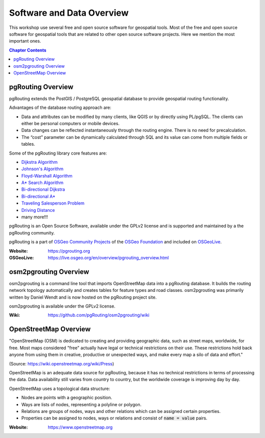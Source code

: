 ..
   ****************************************************************************
    pgRouting Workshop Manual
    Copyright(c) pgRouting Contributors

    This documentation is licensed under a Creative Commons Attribution-Share
    Alike 3.0 License: https://creativecommons.org/licenses/by-sa/3.0/
   ****************************************************************************

Software and Data Overview
===============================================================================

.. image:: /images/logos/osgeo.png
    :align: center
    :target: https://www.osgeo.org/


This workshop use several free and open source software for geospatial tools.
Most of the free and open source software for geospatial tools that are related to
other open source software projects. Here we mention the most important ones.

.. contents:: Chapter Contents


pgRouting Overview
-------------------------------------------------------------------------------

.. image:: /images/logos/pgrouting.png
    :align: center
    :target: https://pgrouting.org

pgRouting extends the PostGIS / PostgreSQL geospatial database to provide
geospatial routing functionality.

Advantages of the database routing approach are:

* Data and attributes can be modified by many clients, like QGIS or by directly
  using PL/pgSQL. The clients can either be personal computers or mobile
  devices.
* Data changes can be reflected instantaneously through the routing engine.
  There is no need for precalculation.
* The “cost” parameter can be dynamically calculated through SQL and its value
  can come from multiple fields or tables.

Some of the pgRouting library core features are:

* `Dijkstra Algorithm <https://docs.pgrouting.org/latest/en/pgr_dijkstra.html>`__
* `Johnson's Algorithm <https://docs.pgrouting.org/latest/en/pgr_johnson.html>`__
* `Floyd-Warshall Algorithm <https://docs.pgrouting.org/latest/en/pgr_floydWarshall.html>`__
* `A* Search Algorithm <https://docs.pgrouting.org/latest/en/pgr_aStar.html>`__
* `Bi-directional Dijkstra <https://docs.pgrouting.org/latest/en/pgr_bdDijkstra.html>`__
* `Bi-directional A* <https://docs.pgrouting.org/latest/en/pgr_bdAstar.html>`__
* `Traveling Salesperson Problem <https://docs.pgrouting.org/latest/en/pgr_TSP.html>`__
* `Driving Distance <https://docs.pgrouting.org/latest/en/pgr_drivingDistance.html>`__
* many more!!!

pgRouting is an Open Source Software, available under the GPLv2 license and is
supported and maintained by a the pgRouting community.

pgRouting is a part of `OSGeo Community Projects
<https://wiki.osgeo.org/wiki/OSGeo_Community_Projects>`__ of the `OSGeo
Foundation <https://www.osgeo.org>`__ and included on `OSGeoLive
<https://live.osgeo.org/en/overview/pgrouting_overview.html>`__.

:Website: https://pgrouting.org
:OSGeoLive: https://live.osgeo.org/en/overview/pgrouting_overview.html


osm2pgrouting Overview
-------------------------------------------------------------------------------

.. image:: /images/logos/osm2pgrouting.png
    :align: center
    :width: 150
    :target: https://github.com/pgRouting/osm2pgrouting/wiki

osm2pgrouting is a command line tool that imports OpenStreetMap data into a
pgRouting database. It builds the routing network topology automatically and
creates tables for feature types and road classes. osm2pgrouting was primarily
written by Daniel Wendt and is now hosted on the pgRouting project site.

osm2pgrouting is available under the GPLv2 license.

:Wiki: https://github.com/pgRouting/osm2pgrouting/wiki


OpenStreetMap Overview
-------------------------------------------------------------------------------

.. image:: /images/logos/osm_logo.png
    :align: center
    :target: https://www.openstreetmap.org


"OpenStreetMap (OSM) is dedicated to creating and providing geographic data,
such as street maps, worldwide, for free. Most maps considered "free" actually
have legal or technical restrictions on their use. These restrictions hold back
anyone from using them in creative, productive or unexpected ways, and make
every map a silo of data and effort."

(Source: https://wiki.openstreetmap.org/wiki/Press)

OpenStreetMap is an adequate  data source for pgRouting, because it has no
technical restrictions in terms of processing the data. Data availability still
varies from country to country, but the worldwide coverage is improving day by
day.

OpenStreetMap uses a topological data structure:

* Nodes are points with a geographic position.
* Ways are lists of nodes, representing a polyline or polygon.
* Relations are groups of nodes, ways and other relations which can be assigned
  certain properties.
* Properties can be assigned to nodes, ways or relations and consist of
  :code:`name = value` pairs.

:Website: https://www.openstreetmap.org
